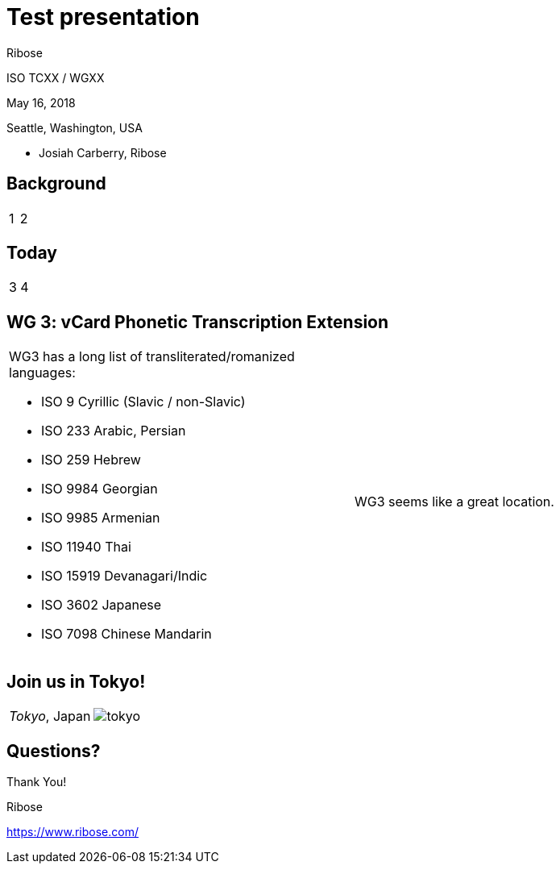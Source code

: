 = Test presentation
:revealjsdir: ../reveal.js/
:revealjs_customtheme: ../revealjs-css/ribose.css
:revealjs_width: "100%"
:revealjs_height: "100%"
:revealjs_margin: 0
:revealjs_minscale: 1
:revealjs_maxscale: 1
:icons: font
:source-highlighter: highlightjs

[.logo--banner]
Ribose

[.logo--event]
ISO TCXX / WGXX

May 16, 2018

Seattle, Washington, USA

* Josiah Carberry, Ribose


== Background

[cols="2*"]
|===

a|

1

a|

2

|===

== Today

[cols="2*"]
|===

a|

3

a|

4

|===


== WG 3: vCard Phonetic Transcription Extension

[cols="2*"]
|===

a|

WG3 has a long list of transliterated/romanized languages:

* ISO 9 Cyrillic (Slavic / non-Slavic)
* ISO 233 Arabic, Persian
* ISO 259 Hebrew
* ISO 9984 Georgian
* ISO 9985 Armenian
* ISO 11940 Thai
* ISO 15919 Devanagari/Indic
* ISO 3602 Japanese
* ISO 7098 Chinese Mandarin

a|

WG3 seems like a great location.

|===



== Join us in Tokyo!

[cols="2*"]
|===

a|
_Tokyo_, Japan

a|

image::images/tokyo.jpg[]

|===

[.end]
== Questions?

[.logo--event]
Thank You!

[.credit]
Ribose

[.credit]
https://www.ribose.com/
